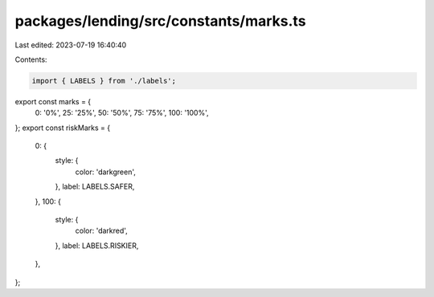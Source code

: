 packages/lending/src/constants/marks.ts
=======================================

Last edited: 2023-07-19 16:40:40

Contents:

.. code-block:: ts

    import { LABELS } from './labels';

export const marks = {
  0: '0%',
  25: '25%',
  50: '50%',
  75: '75%',
  100: '100%',
};
export const riskMarks = {
  0: {
    style: {
      color: 'darkgreen',
    },
    label: LABELS.SAFER,
  },
  100: {
    style: {
      color: 'darkred',
    },
    label: LABELS.RISKIER,
  },
};


